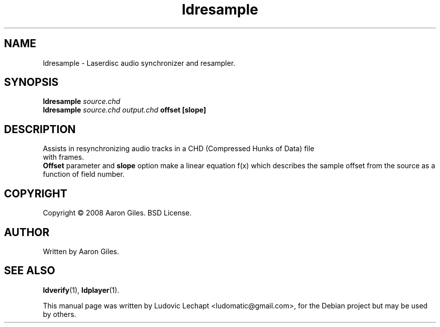 .\"                                      Hey, EMACS: -*- nroff -*-
.\" First parameter, NAME, should be all caps
.\" Second parameter, SECTION, should be 1-8, maybe w/ subsection
.\" other parameters are allowed: see man(7), man(1)
.\"
.TH ldresample 1 2012-12-01 0.147u3 "MESS Laserdisc audio manipulation tool"
.\"
.\" Please adjust this date whenever revising the manpage.
.\"
.\" Some roff macros, for reference:
.\" .nh        disable hyphenation
.\" .hy        enable hyphenation
.\" .ad l      left justify
.\" .ad b      justify to both left and right margins
.\" .nf        disable filling
.\" .fi        enable filling
.\" .br        insert line break
.\" .sp <n>    insert n+1 empty lines
.\" for manpage-specific macros, see man(7)

.SH "NAME"
ldresample \- Laserdisc audio synchronizer and resampler.

.SH "SYNOPSIS"
.B ldresample
.I source.chd
.br
.B ldresample
.I source.chd
.I output.chd
.B offset
.B [slope]

.SH "DESCRIPTION"
Assists in resynchronizing audio tracks in a CHD (Compressed Hunks of Data) file
 with frames.
.br
.B Offset
parameter and 
.B slope
option make a linear equation f(x) which
describes the sample offset from the source as a function
of field number.

.SH "COPYRIGHT"
Copyright \(co 2008 Aaron Giles. BSD License.

.SH "AUTHOR"
Written by Aaron Giles.

.SH "SEE ALSO"
.BR ldverify (1),
.BR ldplayer (1).

.sp 3
This manual page was written by Ludovic Lechapt <ludomatic@gmail.com>,
for the Debian project but may be used by others.
